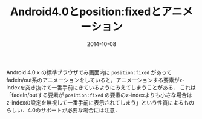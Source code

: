 #+LAYOUT: post
#+TITLE: Android4.0とposition:fixedとアニメーション
#+DATE: 2014-10-08
#+TAGS: android css

Android 4.0.x の標準ブラウザでみ画面内に =position:fixed= があってfadein/out系のアニメーションをしていると，アニメーションする要素がz-Indexを突き抜けて一番手前にきているようにみえてしまうことがある．
これは「fadeIn/outする要素が =position:fixed= の要素のz-indexよりも小さな場合はz-indexの設定を無視して一番手前に表示されてしまう」という性質によるものらしい．4.0のサポートが必要な場合には注意．
